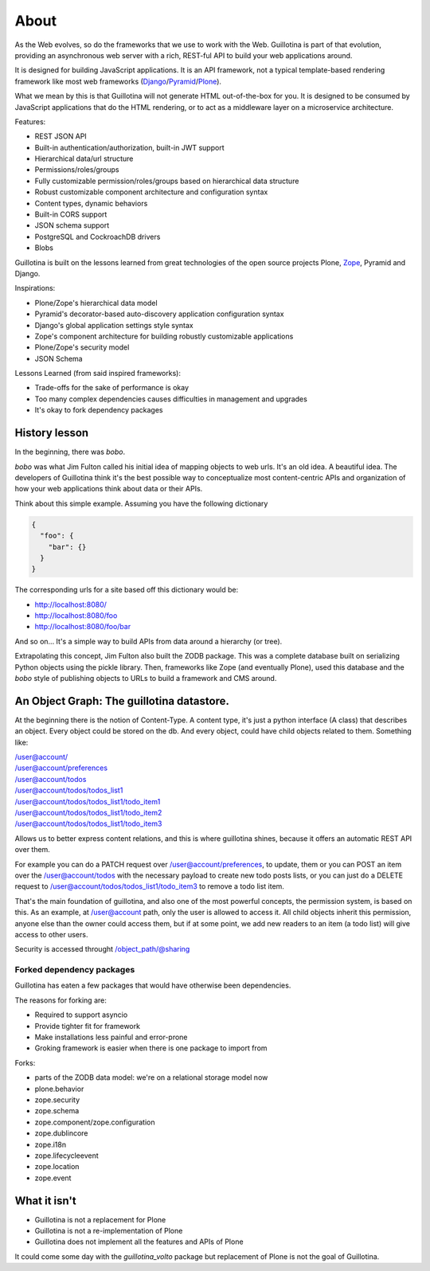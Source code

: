 About
=====

As the Web evolves, so do the frameworks that we use to work with the Web.
Guillotina is part of that evolution, providing an asynchronous web server
with a rich, REST-ful API to build your web applications around.

It is designed for building JavaScript applications. It is an API framework, not
a typical template-based rendering framework like most web frameworks (`Django <https://www.djangoproject.com/>`_/`Pyramid <https://trypyramid.com/>`_/`Plone <htps://plone.org>`_).

What we mean by this is that Guillotina will not generate HTML out-of-the-box for you.
It is designed to be consumed by JavaScript applications that do the HTML rendering,
or to act as a middleware layer on a microservice architecture.


Features:

- REST JSON API
- Built-in authentication/authorization, built-in JWT support
- Hierarchical data/url structure
- Permissions/roles/groups
- Fully customizable permission/roles/groups based on hierarchical data structure
- Robust customizable component architecture and configuration syntax
- Content types, dynamic behaviors
- Built-in CORS support
- JSON schema support
- PostgreSQL and CockroachDB drivers
- Blobs

Guillotina is built on the lessons learned from great technologies of the
open source projects Plone, `Zope <https://www.zope.org/>`_, Pyramid and Django.

Inspirations:

- Plone/Zope's hierarchical data model
- Pyramid's decorator-based auto-discovery application configuration syntax
- Django's global application settings style syntax
- Zope's component architecture for building robustly customizable applications
- Plone/Zope's security model
- JSON Schema


Lessons Learned (from said inspired frameworks):

- Trade-offs for the sake of performance is okay
- Too many complex dependencies causes difficulties in management and upgrades
- It's okay to fork dependency packages


History lesson
--------------

In the beginning, there was `bobo`.

`bobo` was what Jim Fulton called his initial idea of mapping objects to web
urls. It's an old idea. A beautiful idea. The developers of Guillotina think
it's the best possible way to conceptualize most content-centric APIs and
organization of how your web applications think about data or their APIs.

Think about this simple example. Assuming you have the following dictionary

.. code-block:: python

    {
      "foo": {
        "bar": {}
      }
    }

The corresponding urls for a site based off this dictionary would be:

- http://localhost:8080/
- http://localhost:8080/foo
- http://localhost:8080/foo/bar

And so on... It's a simple way to build APIs from data around a hierarchy (or tree).

Extrapolating this concept, Jim Fulton also built the ZODB package. This was a
complete database built on serializing Python objects using the pickle library. Then,
frameworks like Zope (and eventually Plone), used this database and the `bobo`
style of publishing objects to URLs to build a framework and CMS around.


An Object Graph: The guillotina datastore.
------------------------------------------

At the beginning there is the notion of Content-Type. A content type, it's just
a python interface (A class) that describes an object. Every object could be stored
on the db. And every object, could have child objects related to them. Something like:

| /user@account/
| /user@account/preferences
| /user@account/todos
| /user@account/todos/todos_list1
| /user@account/todos/todos_list1/todo_item1
| /user@account/todos/todos_list1/todo_item2
| /user@account/todos/todos_list1/todo_item3

Allows us to better express content relations, and this is where guillotina shines, because
it offers an automatic REST API over them.

For example you can do a PATCH request over /user@account/preferences, to update, them or
you can POST an item over the /user@account/todos with the necessary payload to create new
todo posts lists, or you can just do a DELETE request
to /user@account/todos/todos_list1/todo_item3 to remove a todo list item.

That's the main foundation of guillotina, and also one of the most powerful concepts,
the permission system, is based on this. As an example, at /user@account path, only the user
is allowed to access it. All child objects inherit this permission, anyone else than the owner could
access them, but if at some point, we add new readers to an item (a todo list) will give access to
other users.

Security is accessed throught /object_path/@sharing

Forked dependency packages
~~~~~~~~~~~~~~~~~~~~~~~~~~

Guillotina has eaten a few packages that would have otherwise been dependencies.

The reasons for forking are:

- Required to support asyncio
- Provide tighter fit for framework
- Make installations less painful and error-prone
- Groking framework is easier when there is one package to import from


Forks:

- parts of the ZODB data model: we're on a relational storage model now
- plone.behavior
- zope.security
- zope.schema
- zope.component/zope.configuration
- zope.dublincore
- zope.i18n
- zope.lifecycleevent
- zope.location
- zope.event


What it isn't
-------------

- Guillotina is not a replacement for Plone
- Guillotina is not a re-implementation of Plone
- Guillotina does not implement all the features and APIs of Plone

It could come some day with the `guillotina_volto` package but replacement of Plone is not the goal of Guillotina.
